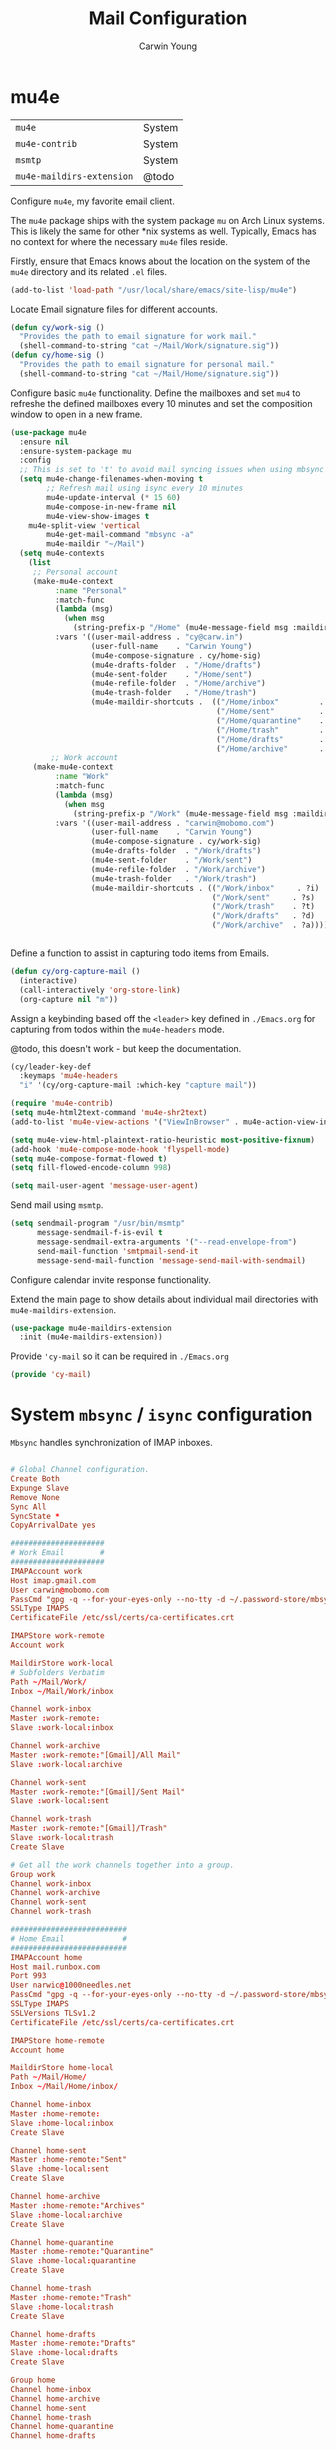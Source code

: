 #+title: Mail Configuration
#+author: Carwin Young
#+property: header-args:emacs-lisp :tangle (concat user-emacs-directory "cy-mail.el") :mkdirp yes

* mu4e

| =mu4e=                    | System |
| =mu4e-contrib=            | System |
| =msmtp=                   | System |
| =mu4e-maildirs-extension= | @todo  |

Configure =mu4e=, my favorite email client.

The =mu4e= package ships with the system package =mu= on Arch Linux systems. This is likely the same for other *nix systems as well. Typically, Emacs has no context for where the necessary =mu4e= files reside.

Firstly, ensure that Emacs knows about the location on the system of the =mu4e= directory and its related ~.el~ files.

#+begin_src emacs-lisp
(add-to-list 'load-path "/usr/local/share/emacs/site-lisp/mu4e")
#+end_src

Locate Email signature files for different accounts.

#+begin_src emacs-lisp
(defun cy/work-sig ()
  "Provides the path to	email signature for work mail."
  (shell-command-to-string "cat ~/Mail/Work/signature.sig"))
(defun cy/home-sig ()
  "Provides the path to email signature for personal mail."
  (shell-command-to-string "cat ~/Mail/Home/signature.sig"))
#+end_src

Configure basic =mu4e= functionality. Define the mailboxes and set =mu4= to refreshe the defined mailboxes every 10 minutes
and set the composition window to open in a new frame.

#+begin_src emacs-lisp
(use-package mu4e
  :ensure nil
  :ensure-system-package mu
  :config
  ;; This is set to 't' to avoid mail syncing issues when using mbsync
  (setq mu4e-change-filenames-when-moving t
        ;; Refresh mail using isync every 10 minutes
        mu4e-update-interval (* 15 60)
        mu4e-compose-in-new-frame nil
        mu4e-view-show-images t
	mu4e-split-view 'vertical
        mu4e-get-mail-command "mbsync -a"
        mu4e-maildir "~/Mail")
  (setq mu4e-contexts
	(list
	 ;; Personal account
	 (make-mu4e-context
          :name "Personal"
          :match-func
          (lambda (msg)
            (when msg
              (string-prefix-p "/Home" (mu4e-message-field msg :maildir))))
          :vars '((user-mail-address . "cy@carw.in")
                  (user-full-name    . "Carwin Young")
                  (mu4e-compose-signature . cy/home-sig)
                  (mu4e-drafts-folder  . "/Home/drafts")
                  (mu4e-sent-folder    . "/Home/sent")
                  (mu4e-refile-folder  . "/Home/archive")
                  (mu4e-trash-folder   . "/Home/trash")
                  (mu4e-maildir-shortcuts .  (("/Home/inbox"         . ?i)
                                              ("/Home/sent"          . ?s)
                                              ("/Home/quarantine"    . ?q)
                                              ("/Home/trash"         . ?t)
                                              ("/Home/drafts"        . ?d)
                                              ("/Home/archive"       . ?a)))))
         ;; Work account
	 (make-mu4e-context
          :name "Work"
          :match-func
          (lambda (msg)
            (when msg
              (string-prefix-p "/Work" (mu4e-message-field msg :maildir))))
          :vars '((user-mail-address . "carwin@mobomo.com")
                  (user-full-name    . "Carwin Young")
                  (mu4e-compose-signature . cy/work-sig)
                  (mu4e-drafts-folder  . "/Work/drafts")
                  (mu4e-sent-folder    . "/Work/sent")
                  (mu4e-refile-folder  . "/Work/archive")
                  (mu4e-trash-folder   . "/Work/trash")
                  (mu4e-maildir-shortcuts . (("/Work/inbox"     . ?i)
                                             ("/Work/sent"     . ?s)
                                             ("/Work/trash"    . ?t)
                                             ("/Work/drafts"   . ?d)
                                             ("/Work/archive"  . ?a))))))))


#+end_src

Define a function to assist in capturing todo items from Emails.

#+begin_src emacs-lisp
(defun cy/org-capture-mail ()
  (interactive)
  (call-interactively 'org-store-link)
  (org-capture nil "m"))

#+end_src

Assign a keybinding based off the =<leader>= key defined in =./Emacs.org= for capturing from todos within the =mu4e-headers= mode.

@todo, this doesn't work - but keep the documentation.

#+begin_src emacs-lisp
(cy/leader-key-def
  :keymaps 'mu4e-headers
  "i" '(cy/org-capture-mail :which-key "capture mail"))

#+end_src


#+begin_src emacs-lisp
(require 'mu4e-contrib)
(setq mu4e-html2text-command 'mu4e-shr2text)
(add-to-list 'mu4e-view-actions '("ViewInBrowser" . mu4e-action-view-in-browser) t)

(setq mu4e-view-html-plaintext-ratio-heuristic most-positive-fixnum)
(add-hook 'mu4e-compose-mode-hook 'flyspell-mode)
(setq mu4e-compose-format-flowed t)
(setq fill-flowed-encode-column 998)

(setq mail-user-agent 'message-user-agent)
#+end_src

Send mail using =msmtp=.

#+begin_src emacs-lisp
(setq sendmail-program "/usr/bin/msmtp"
      message-sendmail-f-is-evil t
      message-sendmail-extra-arguments '("--read-envelope-from")
      send-mail-function 'smtpmail-send-it
      message-send-mail-function 'message-send-mail-with-sendmail)
#+end_src

Configure calendar invite response functionality.

Extend the main page to show details about individual mail directories with =mu4e-maildirs-extension=.

#+begin_src emacs-lisp
(use-package mu4e-maildirs-extension
  :init (mu4e-maildirs-extension))
#+end_src

Provide ='cy-mail= so it can be required in =./Emacs.org=

#+begin_src emacs-lisp
(provide 'cy-mail)
#+end_src


* System =mbsync= / =isync= configuration

=Mbsync= handles synchronization of IMAP inboxes.

#+begin_src conf :tangle ~/.mbsyncrc

# Global Channel configuration.
Create Both
Expunge Slave
Remove None
Sync All
SyncState *
CopyArrivalDate yes

#####################
# Work Email        #
#####################
IMAPAccount work
Host imap.gmail.com
User carwin@mobomo.com
PassCmd "gpg -q --for-your-eyes-only --no-tty -d ~/.password-store/mbsync/mobomomail.gpg"
SSLType IMAPS
CertificateFile /etc/ssl/certs/ca-certificates.crt

IMAPStore work-remote
Account work

MaildirStore work-local
# Subfolders Verbatim
Path ~/Mail/Work/
Inbox ~/Mail/Work/inbox

Channel work-inbox
Master :work-remote:
Slave :work-local:inbox

Channel work-archive
Master :work-remote:"[Gmail]/All Mail"
Slave :work-local:archive

Channel work-sent
Master :work-remote:"[Gmail]/Sent Mail"
Slave :work-local:sent

Channel work-trash
Master :work-remote:"[Gmail]/Trash"
Slave :work-local:trash
Create Slave

# Get all the work channels together into a group.
Group work
Channel work-inbox
Channel work-archive
Channel work-sent
Channel work-trash

##########################
# Home Email             #
##########################
IMAPAccount home
Host mail.runbox.com
Port 993
User narwic@1000needles.net
PassCmd "gpg -q --for-your-eyes-only --no-tty -d ~/.password-store/mbsync/personalmail.gpg"
SSLType IMAPS
SSLVersions TLSv1.2
CertificateFile /etc/ssl/certs/ca-certificates.crt

IMAPStore home-remote
Account home

MaildirStore home-local
Path ~/Mail/Home/
Inbox ~/Mail/Home/inbox/

Channel home-inbox
Master :home-remote:
Slave :home-local:inbox
Create Slave

Channel home-sent
Master :home-remote:"Sent"
Slave :home-local:sent
Create Slave

Channel home-archive
Master :home-remote:"Archives"
Slave :home-local:archive
Create Slave

Channel home-quarantine
Master :home-remote:"Quarantine"
Slave :home-local:quarantine
Create Slave

Channel home-trash
Master :home-remote:"Trash"
Slave :home-local:trash
Create Slave

Channel home-drafts
Master :home-remote:"Drafts"
Slave :home-local:drafts
Create Slave

Group home
Channel home-inbox
Channel home-archive
Channel home-sent
Channel home-trash
Channel home-quarantine
Channel home-drafts

#+end_src

* System =msmtp= Configuration

=msmtp= is used by =mu4e= for sending mail instead of the basic smtp process. This is preferred because we have different contexts and emails from which we want to send mail and =msmtp= makes that much easier.

#+begin_src sh :tangle ~/.msmtprc
defaults
tls on
tls_trust_file /etc/ssl/certs/ca-certificates.crt
logfile ~/.local/log/msmtp.log

# Home
account Home
auth on
host mail.runbox.com
port 587
from cy@carw.in
user narwic@1000needles.net
passwordeval "gpg2 -q --for-your-eyes-only --no-tty -d ~/.password-store/mbsync/personalmail.gpg"

# Work
account Work
auth on
host smtp.gmail.com
port 587
from carwin@mobomo.com
user carwin@mobomo.com
passwordeval "gpg2 -q --for-your-eyes-only --no-tty -d ~/.password-store/mbsync/mobomomail.gpg"

# account default : home
#+end_src
